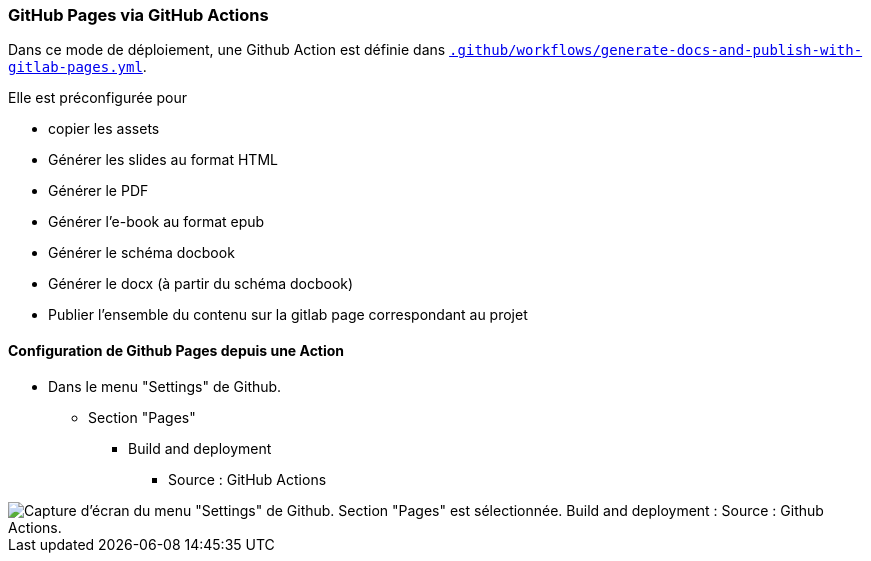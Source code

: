 === GitHub Pages via GitHub Actions

Dans ce mode de déploiement, une Github Action est définie dans link:.github/workflows/generate-docs-and-publish-with-gitlab-pages.yml[`.github/workflows/generate-docs-and-publish-with-gitlab-pages.yml`].

Elle est préconfigurée pour

* copier les assets
* Générer les slides au format HTML
* Générer le PDF
* Générer l'e-book au format epub
* Générer le schéma docbook
* Générer le docx (à partir du schéma docbook)
* Publier l'ensemble du contenu sur la gitlab page correspondant au projet

==== Configuration de Github Pages depuis une Action

* Dans le menu "Settings" de Github.
** Section "Pages"
*** Build and deployment
**** Source : GitHub Actions

image::assets/github-pages-action-setup.png[Capture d'écran du menu "Settings" de Github. Section "Pages" est sélectionnée. Build and deployment : Source : Github Actions.]